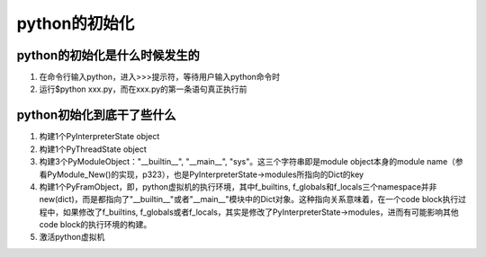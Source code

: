 python的初始化
================

python的初始化是什么时候发生的
------------------------------
1. 在命令行输入python，进入>>>提示符，等待用户输入python命令时
2. 运行$python xxx.py，而在xxx.py的第一条语句真正执行前

python初始化到底干了些什么
--------------------------
1. 构建1个PyInterpreterState object
2. 构建1个PyThreadState object
3. 构建3个PyModuleObject："__builtin__", "__main__", "sys"。这三个字符串即是module object本身的module name（参看PyModule_New()的实现，p323），也是PyInterpreterState->modules所指向的Dict的key
4. 构建1个PyFramObject，即，python虚拟机的执行环境，其中f_builtins, f_globals和f_locals三个namespace并非new(dict)，而是都指向了"__builtin__"或者"__main__"模块中的Dict对象。这种指向关系意味着，在一个code block执行过程中，如果修改了f_builtins, f_globals或者f_locals，其实是修改了PyInterpreterState->modules，进而有可能影响其他code block的执行环境的构建。
5. 激活python虚拟机